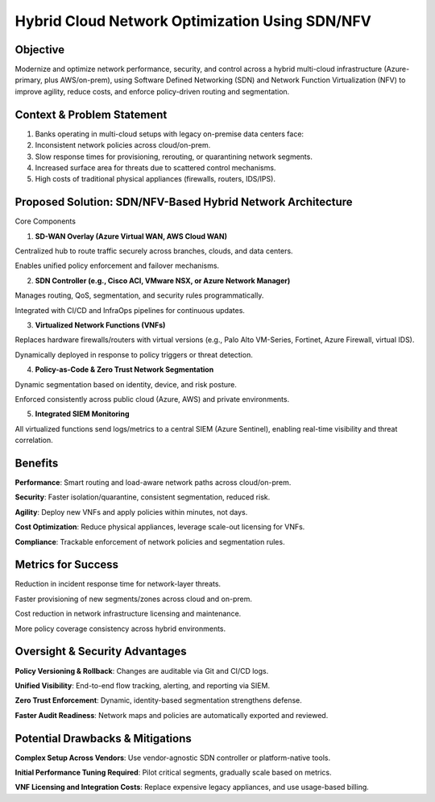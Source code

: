====================================================
Hybrid Cloud Network Optimization Using SDN/NFV
====================================================

Objective
~~~~~~~~~~~~~~~~~~~~~~
Modernize and optimize network performance, security, and control across a hybrid multi-cloud infrastructure (Azure-primary, plus AWS/on-prem), using Software Defined Networking (SDN) and Network Function Virtualization (NFV) to improve agility, reduce costs, and enforce policy-driven routing and segmentation.

Context & Problem Statement
~~~~~~~~~~~~~~~~~~~~~~~~~~~~
1. Banks operating in multi-cloud setups with legacy on-premise data centers face:

2. Inconsistent network policies across cloud/on-prem.

3. Slow response times for provisioning, rerouting, or quarantining network segments.

4. Increased surface area for threats due to scattered control mechanisms.

5. High costs of traditional physical appliances (firewalls, routers, IDS/IPS).

Proposed Solution: SDN/NFV-Based Hybrid Network Architecture
~~~~~~~~~~~~~~~~~~~~~~~~~~~~~~~~~~~~~~~~~~~~~~~~~~~~~~~~~~~~~~~~~
Core Components

1. **SD-WAN Overlay (Azure Virtual WAN, AWS Cloud WAN)**

Centralized hub to route traffic securely across branches, clouds, and data centers.

Enables unified policy enforcement and failover mechanisms.

2. **SDN Controller (e.g., Cisco ACI, VMware NSX, or Azure Network Manager)**

Manages routing, QoS, segmentation, and security rules programmatically.

Integrated with CI/CD and InfraOps pipelines for continuous updates.

3. **Virtualized Network Functions (VNFs)**

Replaces hardware firewalls/routers with virtual versions (e.g., Palo Alto VM-Series, Fortinet, Azure Firewall, virtual IDS).

Dynamically deployed in response to policy triggers or threat detection.

4. **Policy-as-Code & Zero Trust Network Segmentation**

Dynamic segmentation based on identity, device, and risk posture.

Enforced consistently across public cloud (Azure, AWS) and private environments.

5. **Integrated SIEM Monitoring**

All virtualized functions send logs/metrics to a central SIEM (Azure Sentinel), enabling real-time visibility and threat correlation.

Benefits
~~~~~~~~~~~~

**Performance**: Smart routing and load-aware network paths across cloud/on-prem.

**Security**:	Faster isolation/quarantine, consistent segmentation, reduced risk.

**Agility**: Deploy new VNFs and apply policies within minutes, not days.
 
**Cost Optimization**: Reduce physical appliances, leverage scale-out licensing for VNFs.

**Compliance**:	Trackable enforcement of network policies and segmentation rules.


Metrics for Success
~~~~~~~~~~~~~~~~~~~~~~~
Reduction in incident response time for network-layer threats.

Faster provisioning of new segments/zones across cloud and on-prem.

Cost reduction in network infrastructure licensing and maintenance.

More policy coverage consistency across hybrid environments.

Oversight & Security Advantages
~~~~~~~~~~~~~~~~~~~~~~~~~~~~~~~~~~~
**Policy Versioning & Rollback**: Changes are auditable via Git and CI/CD logs.

**Unified Visibility**: End-to-end flow tracking, alerting, and reporting via SIEM.

**Zero Trust Enforcement**: Dynamic, identity-based segmentation strengthens defense.

**Faster Audit Readiness**: Network maps and policies are automatically exported and reviewed.

Potential Drawbacks & Mitigations
~~~~~~~~~~~~~~~~~~~~~~~~~~~~~~~~~~~~~
**Complex Setup Across Vendors**: Use vendor-agnostic SDN controller or platform-native tools.

**Initial Performance Tuning Required**: Pilot critical segments, gradually scale based on metrics.

**VNF Licensing and Integration Costs**: Replace expensive legacy appliances, and use usage-based billing.
